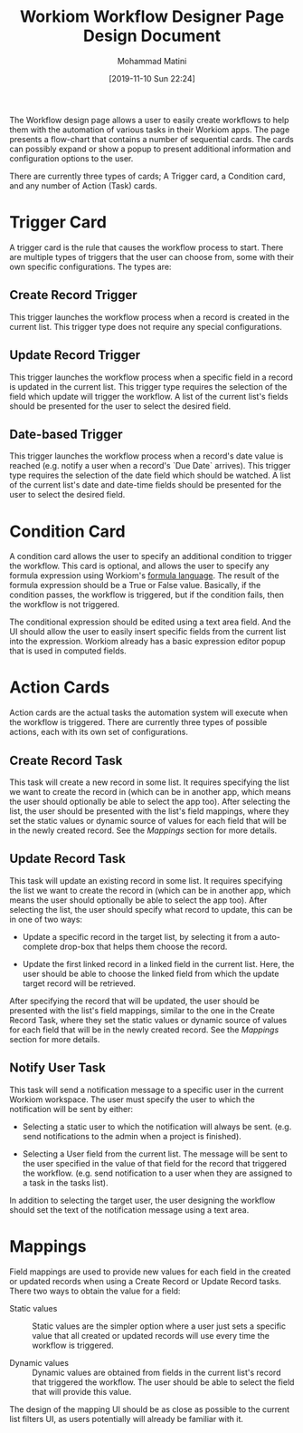 #+TITLE: Workiom Workflow Designer Page Design Document
#+TAGS: :design-document:ui-ux:
#+AUTHOR: Mohammad Matini
#+EMAIL: mohammad.matini@outlook.com
#+DATE: [2019-11-10 Sun 22:24]

The Workflow design page allows a user to easily create workflows to help
them with the automation of various tasks in their Workiom apps. The page
presents a flow-chart that contains a number of sequential cards. The cards
can possibly expand or show a popup to present additional information and
configuration options to the user.

[[file:./img/workiom-workflow-design-page-mockup.png]]

There are currently three types of cards; A Trigger card, a Condition card,
and any number of Action (Task) cards.

* Trigger Card
  A trigger card is the rule that causes the workflow process to
  start. There are multiple types of triggers that the user can choose from,
  some with their own specific configurations. The types are:

** Create Record Trigger
   This trigger launches the workflow process when a record is created in
   the current list. This trigger type does not require any special
   configurations.

** Update Record Trigger
   This trigger launches the workflow process when a specific field in a
   record is updated in the current list. This trigger type requires the
   selection of the field which update will trigger the workflow. A list of
   the current list's fields should be presented for the user to select the
   desired field.

** Date-based Trigger
   This trigger launches the workflow process when a record's date value is
   reached (e.g. notify a user when a record's `Due Date` arrives). This
   trigger type requires the selection of the date field which should be
   watched. A list of the current list's date and date-time fields should be
   presented for the user to select the desired field.

* Condition Card
  A condition card allows the user to specify an additional condition to
  trigger the workflow. This card is optional, and allows the user to
  specify any formula expression using Workiom's [[https://workiom.com/knowledge-base/computed-field][formula language]]. The
  result of the formula expression should be a True or False
  value. Basically, if the condition passes, the workflow is triggered, but
  if the condition fails, then the workflow is not triggered.

  The conditional expression should be edited using a text area field. And
  the UI should allow the user to easily insert specific fields from the
  current list into the expression. Workiom already has a basic expression
  editor popup that is used in computed fields.

  [[file:./img/formula-expression-editor.png]]

* Action Cards
  Action cards are the actual tasks the automation system will execute when
  the workflow is triggered. There are currently three types of possible
  actions, each with its own set of configurations.

** Create Record Task
   This task will create a new record in some list. It requires specifying
   the list we want to create the record in (which can be in another app,
   which means the user should optionally be able to select the app
   too). After selecting the list, the user should be presented with the
   list's field mappings, where they set the static values or dynamic source
   of values for each field that will be in the newly created record. See
   the [[Mappings]] section for more details.

** Update Record Task
   This task will update an existing record in some list. It requires
   specifying the list we want to create the record in (which can be in
   another app, which means the user should optionally be able to select the
   app too). After selecting the list, the user should specify what record
   to update, this can be in one of two ways:

   - Update a specific record in the target list, by selecting it from a
     auto-complete drop-box that helps them choose the record.

   - Update the first linked record in a linked field in the current
     list. Here, the user should be able to choose the linked field from
     which the update target record will be retrieved.

   After specifying the record that will be updated, the user should be
   presented with the list's field mappings, similar to the one in the
   Create Record Task, where they set the static values or dynamic source of
   values for each field that will be in the newly created record. See the
   [[Mappings]] section for more details.

** Notify User Task
   This task will send a notification message to a specific user in the
   current Workiom workspace. The user must specify the user to which the
   notification will be sent by either:

   - Selecting a static user to which the notification will always be
     sent. (e.g. send notifications to the admin when a project is
     finished).

   - Selecting a User field from the current list. The message will be sent
     to the user specified in the value of that field for the record that
     triggered the workflow. (e.g. send notification to a user when they are
     assigned to a task in the tasks list).

   In addition to selecting the target user, the user designing the workflow
   should set the text of the notification message using a text area.

* Mappings
  Field mappings are used to provide new values for each field in the
  created or updated records when using a Create Record or Update Record
  tasks. There two ways to obtain the value for a field:

  - Static values :: Static values are the simpler option where a user just
                     sets a specific value that all created or updated
                     records will use every time the workflow is triggered.

  - Dynamic values :: Dynamic values are obtained from fields in the current
                      list's record that triggered the workflow. The user
                      should be able to select the field that will provide
                      this value.

  The design of the mapping UI should be as close as possible to the current
  list filters UI, as users potentially will already be familiar with it.

  [[file:./img/workiom-list-filters.png]]
